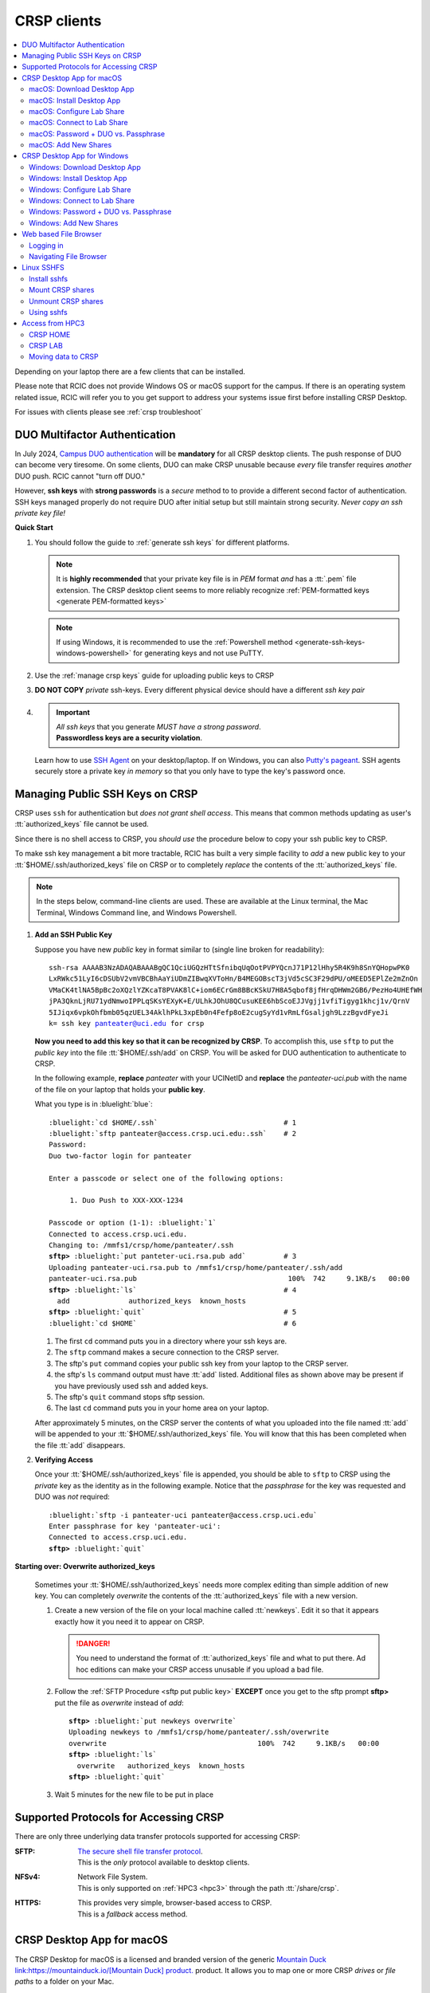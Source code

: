 .. _crsp clients:

CRSP clients
============

.. contents::
   :local:

Depending on your laptop there are a few clients that can be installed.

Please note that RCIC does not provide Windows OS or macOS support for the campus.
If there is an operating system related issue, RCIC will refer you to you get support
to address your systems issue first before installing CRSP Desktop.

For issues with clients please see :ref:`crsp troubleshoot`

.. _duo crsp:

DUO Multifactor Authentication
------------------------------

In July 2024, `Campus DUO authentication <https://www.oit.uci.edu/services/accounts-passwords/duo/>`_  
will be **mandatory** for all CRSP desktop clients.  The push response of DUO can become very tiresome. 
On some clients, DUO can make CRSP unusable because *every* file transfer requires *another* 
DUO push.  RCIC cannot "turn off DUO." 

However, **ssh keys** with **strong passwords** is a *secure* method to to provide a different 
second factor of authentication. SSH keys managed properly do not require DUO after initial setup but still maintain
strong security.  *Never copy an ssh private key file!*

.. _crsp quick start:

**Quick Start**

1. You should follow the guide to :ref:`generate ssh keys` for different platforms. 

   .. note::
       It is **highly recommended** that your private key file is in 
       *PEM* format *and* has a :tt:`.pem` file extension.
       The CRSP desktop client seems to more reliably recognize :ref:`PEM-formatted keys <generate PEM-formatted keys>`

   .. note::
       If using Windows, it is recommended to use the :ref:`Powershell method <generate-ssh-keys-windows-powershell>` 
       for generating keys and not use PuTTY.

2. Use the :ref:`manage crsp keys` guide for uploading public keys to CRSP

3. **DO NOT COPY** *private* ssh-keys. Every different physical device should have a different *ssh key pair*

4. .. important:: 
        | *All ssh keys* that you generate *MUST have a strong password*.
        | **Passwordless keys are a security violation**.

   Learn how to use `SSH Agent <https://www.ssh.com/academy/ssh/agent>`_ on your desktop/laptop. If on Windows,
   you can also `Putty's pageant <https://winscp.net/eng/docs/ui_pageant>`_. SSH agents securely store a private
   key *in memory* so that you only have to type the key's password once.

.. _manage crsp keys:

Managing Public SSH Keys on CRSP
--------------------------------

CRSP uses ``ssh`` for authentication but *does not grant shell access*.  This means that common methods 
updating as user's :tt:`authorized_keys` file cannot be used.

Since there is no shell access to CRSP, you *should use* the procedure below to copy your
ssh public key to CRSP.

To make ssh key management a bit more tractable, RCIC has built a very simple facility to *add* a new public
key to your :tt:`$HOME/.ssh/authorized_keys` file on CRSP or to completely *replace* the contents of the
:tt:`authorized_keys` file.

.. note::

   In the steps below, command-line clients are used. These are available at the Linux terminal, the
   Mac Terminal, Windows Command line, and Windows Powershell.

1. **Add an SSH Public Key**

   Suppose you have new *public* key in format similar to (single line broken for readability):

   .. parsed-literal::

      ssh-rsa AAAAB3NzADAQABAAABgQC1QciUGQzHTtSfnibqUqOotPVPYQcnJ71P12lHhy5R4K9h8SnYQHopwPK0
      LxRWkc51LyI6cDSUbV2vmVBCBhAaYiUDmZIBwqXVToHn/B4MEGOBscT3jVd5cSC3F29dPU/oMEED5EPlZe2mZnOn
      VMaCK4tlNA5BpBc2oXQzlYZKcaT8PVAK8lC+iom6ECrGm8BBcKSkU7H8A5qbof8jfHrqDHWm2GB6/PezHo4UHEfWH
      jPA3QknLjRU71ydNmwoIPPLqSKsYEXyK+E/ULhkJOhU8QCusuKEE6hbScoEJJVgjj1vfiTigyg1khcj1v/QrnV
      5IJiqx6vpkOhfbmb05qzUEL34AklhPkL3xpEb0n4Fefp8oE2cugSyYd1vRmLfGsaljgh9LzzBgvdFyeJi
      k= ssh key panteater@uci.edu for crsp 

   **Now you need to add this key so that it can be recognized by CRSP**. To accomplish this, use 
   ``sftp`` to put the *public key* into the file :tt:`$HOME/.ssh/add` on CRSP. You will be asked for DUO authentication
   to authenticate to CRSP.

   In the following example, **replace** *panteater* with your UCINetID and **replace** the *panteater-uci.pub*
   with the name of the file on your laptop that holds your **public key**. 

   What you type is in :bluelight:`blue`:

   .. _sftp put public key:

   .. parsed-literal::
   
      :bluelight:`cd $HOME/.ssh`                              # 1
      :bluelight:`sftp panteater@access.crsp.uci.edu:.ssh`    # 2
      Password:
      Duo two-factor login for panteater
   
      Enter a passcode or select one of the following options:
   
           1. Duo Push to XXX-XXX-1234
   
      Passcode or option (1-1): :bluelight:`1`
      Connected to access.crsp.uci.edu.
      Changing to: /mmfs1/crsp/home/panteater/.ssh
      **sftp>** :bluelight:`put panteter-uci.rsa.pub add`         # 3
      Uploading panteater-uci.rsa.pub to /mmfs1/crsp/home/panteater/.ssh/add
      panteater-uci.rsa.pub                                    100%  742     9.1KB/s   00:00
      **sftp>** :bluelight:`ls`                                   # 4
        add              authorized_keys  known_hosts
      **sftp>** :bluelight:`quit`                                 # 5
      :bluelight:`cd $HOME`                                   # 6
   
   1. The first ``cd`` command puts you in a directory where your ssh keys are.
   2. The ``sftp`` command makes a secure connection to the CRSP server.
   3. The sftp's ``put`` command copies your public ssh key from your laptop to the CRSP server.
   4. the sftp's ``ls`` command output must have :tt:`add` listed. Additional files
      as shown above may be present if you have previously used ssh and added keys.
   5. The sftp's ``quit`` command  stops sftp session.
   6. The last ``cd`` command puts you in your home area on your laptop.

   After approximately 5 minutes, on the CRSP server the contents of what you uploaded into the file named :tt:`add` will be appended
   to your :tt:`$HOME/.ssh/authorized_keys` file.  You will know that this has been completed when the file :tt:`add` disappears.

2. **Verifying Access**

   Once your :tt:`$HOME/.ssh/authorized_keys` file is appended, you should be able to ``sftp`` 
   to CRSP using the *private* key as the identity as in the following 
   example. Notice that the *passphrase* for the key was requested and DUO was *not* required:

   .. parsed-literal::

       :bluelight:`sftp -i panteater-uci panteater@access.crsp.uci.edu`
       Enter passphrase for key 'panteater-uci':
       Connected to access.crsp.uci.edu.
       **sftp>** :bluelight:`quit`


**Starting over: Overwrite authorized_keys**

   Sometimes your :tt:`$HOME/.ssh/authorized_keys` needs more complex editing than simple addition of new
   key.  You can completely *overwrite* the contents of the :tt:`authorized_keys` file with a new version.

   1. Create a new version of the file on your local machine called :tt:`newkeys`. Edit it so that it appears exactly how it 
      you need it to appear on CRSP.
      
      .. danger:: You need to understand the format of :tt:`authorized_keys` file
         and what to put there.  Ad hoc editions can make your CRSP access unusable
         if you upload a bad file. 

   2. Follow the :ref:`SFTP Procedure <sftp put public key>` **EXCEPT**  once
      you get to the sftp prompt **sftp>** put the file as `overwrite` instead of `add`:  

      .. parsed-literal::

         **sftp>** :bluelight:`put newkeys overwrite`
         Uploading newkeys to /mmfs1/crsp/home/panteater/.ssh/overwrite
         overwrite                                    100%  742     9.1KB/s   00:00
         **sftp>** :bluelight:`ls`
           overwrite   authorized_keys  known_hosts
         **sftp>** :bluelight:`quit`

   3. Wait 5 minutes for the new file to be put in place



.. _crsp access methods:

Supported Protocols for Accessing CRSP
--------------------------------------

There are only three underlying data transfer protocols supported for accessing CRSP:

:SFTP:
  | `The secure shell file transfer protocol <https://www.ssh.com/academy/ssh/sftp-ssh-file-transfer-protocol>`_. 
  | This is the *only* protocol available to desktop clients.

:NFSv4: 
  | Network File System.
  | This is only supported on :ref:`HPC3 <hpc3>` through the path :tt:`/share/crsp`.

:HTTPS:
  | This provides very simple, browser-based access to CRSP.
  | This is a *fallback* access method.


.. _client desktop mac:

CRSP Desktop App for macOS
--------------------------

The CRSP Desktop for macOS is a licensed and branded version of the generic |mduck|_ product.
It allows you to map one or more CRSP *drives* or *file paths* to a folder on your Mac.

.. table:: **System Requirements**
   :align: center
   :class: noscroll-table

   +------------------------------+---------------------------------------+
   | Supported Operating System   | Minimum Hardware Requirements         |
   +==============================+=======================================+
   | Monterey / Mojave /          | Intel or ARM (Apple Silicon) Processor|
   |                              |                                       |
   | Catalina / Big Sur / Ventura | 8 GB of memory                        |
   |                              |                                       |
   |                              | 1 GB of disk space                    |
   +------------------------------+---------------------------------------+

.. _mac download:

macOS: Download Desktop App
^^^^^^^^^^^^^^^^^^^^^^^^^^^

.. important:: * You must either be on the campus network or connected to the
                 `UCI campus VPN <https://www.oit.uci.edu/help/vpn>`_ to download the installers.
               * UCI pays a per-seat license for CRSP Desktop.
                 Please do not share your downloaded copy of CRSP Desktop Installer with anyone.
               * If you have a different (previous or newer) version of the
                 CRSP Desktop (or Mountain Duck), you need to uninstall it.

**Download Step 1:**
  Using your choice of the web browser login to the `CRSP File Browser <https://access.crsp.uci.edu/myfiles/>`_
  using your UCNetID and password, follow with DUO authentication:

  .. figure:: images/authenticate.png
      :align: center
      :width: 50%
      :alt: web browser login

      Login using your UCI credentials


**Download Step 2:**
  | After a successful authentication the window will look similar to the one shown below.
  | Click on the :guilabel:`CRSP-Desktop-Downloads` tab, then click on the :guilabel:`CONNECT`:

  .. figure:: images/crsp/crsp-browser-top-level.png
     :align: center
     :width: 80%
     :alt: crsp top level

     CRSP web browser top level

**Download Step 3:**
  You should see three items on screen: a :guilabel:`.pkg` file for Mac clients, a :guilabel:`.exe` file for Windows,
  and :guilabel:`older-versions` folder.  To toggle the between list and icon view  click on the Layout
  icon :green:`outlined in green`.

  For the Mac, simply click on the file with :guilabel:`.pkg` ending:

  .. figure:: images/mac/mac-download.png
     :align: center
     :width: 80%
     :alt: select file to download

     Select file to download

**Download Step 4:**
  You should then see a screen with a download button on it and the full name of the file that will be downloaded
  to your local computer. Click :guilabel:`Download`:

  .. figure:: images/mac/mac-download-2.png
     :align: center
     :width: 80%
     :alt: Download

     Download

  You may see a popup window asking  if you want to allow downloads from this
  site, click on :guilabel:`Allow` button and save the file to your local computer:

  .. figure:: images/mac/mac-download-allow.png
     :align: center
     :width: 50%
     :alt: Download

     Confirm download

.. _mac install:

macOS: Install Desktop App
^^^^^^^^^^^^^^^^^^^^^^^^^^

**Install Step 1:**
  Find the downloaded file, depending on your Mac configuration, the file is in your
  :tt:`Downloads` folder or in your :tt:`Desktop`:

  .. figure:: images/mac/mac-desktop-app.png
     :align: center
     :width: 80%
     :alt: downloaded crsp desktop app

     Downloaded CRSP Desktop app


**Install Step 2:**
  Double-click on the downloaded file name to launch the installation.
  You will see a confirmation window, click :guilabel:`Open`:

  .. figure:: images/mac/mac-desktop-open-confirm.png
     :align: center
     :width: 80%
     :alt: confirm opening download app

     Confirm opening of CRSP Desktop app

  Congratulations! CRSP Desktop is now installed in your system!

.. _mac configure share:

macOS: Configure Lab Share
^^^^^^^^^^^^^^^^^^^^^^^^^^

This will **Map CRSP Lab Share** as a folder on your laptop.

**Configure Step 1**
  Once the CRSP Desktop application is opened, there will be a small icon in the top toolbar:

  .. figure:: images/mac/mac-top-toolbar.png
     :align: center
     :width: 80%
     :alt: crsp desktop app in the top toolbar

     CRSP Desktop app in the top toolbar

  First time the application is started, it will automatically open a template
  window where you can configure your connection. The template bookmark is labeled :tt:`panteater`.

  You will edit this bookmark with your specific information.

**Configure Step 2**
  The most common share to access is a lab share, owned by a UCI principal investigator.

  **Needed information to connect to CRSP**:

  * Your UCNetID
  * The UCNetID of the CRSP lab owner:

    * It is our UCNetID if you own CRSP Lab
    * It is the UCNetID of your adviser, If you are a graduate student or post-doctoral researcher

  In this example configuration, we are going to use the following specific
  information for user *npw* to access the *ppapadop* lab:

  * UCNetID - npw
  * UCNetID of the CRSP lab owner - ppapadop

  You will edit 5 fields in the default bookmark: :guilabel:`Nickname`, :guilabel:`Username`, 
  :guilabel:`SSH Private Key`, :guilabel:`Path`, and :guilabel:`Connect Mode`:

  .. figure:: images/mac/mac-bookmark-default.png
     :align: center
     :width: 70%
     :alt:  edit default bookmark

     Default template bookmark

  .. attention:: 
            * :guilabel:`Nickname` - we recommend that you change it to something like: **CRSP LAb - <pi> lab**
            * :guilabel:`Username` - your UCINetID
            * :guilabel:`SSH Private Key` - use an SSH key name that you should have generated when following the 
              :ref:`Quick Start <crsp quick start>` procedure for working effectively with DUO.
              The corresponding public key should have also been :ref:`copied <manage crsp keys>`
              to :tt:`~/.ssh/authorized_keys` on CRSP itself.
            * :guilabel:`Path` - only the last part (highlighted) that represents **CRSP Lab Owner's UCNetID**
              should be edited. The **/mmfs1/crsp/lab** must remain unchanged.
            * :guilabel:`Connect Mode` - should be changed to **Online**. This keeps all files on CRSP
              and reduces local cache space. If you use CRSP from multiple clients, this the *most reliable*
              mechanism for keeping all data in sync.
            * The **URL** is created automatically from the information you type in other fields,
              you don't directly change it. This URL is for  using the SFTP protocol to access
              CRSP and is an end-to-end encrypted connection.


**Configure Step 3**
  After editing the bookmark with the specific information, your screen should
  look similar to the one below (but with your specific information in place):

  .. figure:: images/mac/mac-bookmark-edit.png
     :align: center
     :width: 70%
     :alt:  edit default bookmark

     Edited bookmark

  Click :guilabel:`Connect` to save the updated bookmark and to connect to the share

.. _mac connect share:

macOS: Connect to Lab Share
^^^^^^^^^^^^^^^^^^^^^^^^^^^

After editing, if you click on the CRSP Desktop Notification Icon (top bar),
you should see your edited bookmark. For our example:

.. figure:: images/mac/mac-connect-to-lab.png
   :align: center
   :width: 70%
   :alt: connect to lab share

   Connect to Lab Share

At this point, your lab share is connected and you can use it just like a folder or network drive:

.. figure:: images/mac/mac-crsp-filebrowser.png
   :align: center
   :width: 80%
   :alt: lab share in file browser

   Lab Share in file browser

.. note:: The snapshots folder is *hidden*.
          To view hidden files/folders in Finder, on the open folder
          press :guilabel:`Command + Shift + .` (period) to make the hidden files appear.
 
.. _mac duo vs passphrase:

macOS: Password + DUO vs. Passphrase
^^^^^^^^^^^^^^^^^^^^^^^^^^^^^^^^^^^^

You have two authentication options when connecting to CRSP:

:bluelight:`1. SSH Key with Passphrase`
   **What to Expect with a Passphrase**

   It is highly recommended that you use ssh keys with a passphrase as described in the
   :ref:`Quick Start <crsp quick start>` guide.

   When you click :guilabel:`connect` in the :ref:`previous step <mac connect share>`, you should see popup
   window similar to the following (with your ssh key info):

   .. figure:: images/mac/mac-crsp-passphrase.png
      :align: center
      :width: 50%
      :alt: enter ssh key passphrase share

      Enter the ssh key passphrase

   Notice that a local file (ssh private key :tt:`~/.ssh/crsp-npw`) and a *passphrase* are requested.
   You can optionally save the passphrase.

   Assuming that the *public* key for the private key has been properly installed on CRSP, you should be connected
   *without a DUO prompt*.

:bluelight:`2. UCINetID + password + DUO Push`
   **What to expect with a Password + DUO**

   If you do NOT install an ssh key, you will be prompted for your UCINetID password and a DUO push. Even if you have
   the CRSP Desktop remember your password, the DUO Push will be **required each and every time** the desktop
   reconnects to CRSP.

   :bluelight:`Step 1` Enter your password, similar to the following:

   .. figure:: images/mac/mac-crsp-username-pw.png
      :align: center
      :width: 60%
      :alt: enter user password

      Enter the password associated with YOUR UCINetID


   :bluelight:`Step 2` Respond to the DUO push 

   .. figure:: images/mac/mac-crsp-duo.png
      :align: center
      :width: 50%
      :alt: Respond to DUO

      Respond to DUO

   Usually, you would enter 1 in the box, click on :guilabel:`Continue` and you will receive a duo push on your phone.
   If your phone isn’t available, then you can enter one of your DUO backup codes that
   you set up when you enrolled in DUO through the UCI Office of Information Technology.

.. _mac add shares:

macOS: Add New Shares
^^^^^^^^^^^^^^^^^^^^^

You are not limited to just a single, mapped, space. To create a new share,
click :guilabel:`Open Connection` to create a new template and edit it
following the directions above.

The following figure shows 3 configured shares:

.. figure:: images/mac/mac-bookmark-add.png
   :align: center
   :width: 70%
   :alt:  multiple shares

   Multiple Shares confgured

.. _client desktop windows:

CRSP Desktop App for Windows
-----------------------------

The CRSP Desktop for Windows is a licensed and branded version of the generic |mduck|_ product.
It allows you to map one or more CRSP *drives* or *file paths* to a folder on your PC.


.. table:: **System Requirements**
   :align: center
   :class: noscroll-table

   +------------------------------+---------------------------------------+
   | Supported Operating System   | Minimum Hardware Requirements         |
   +==============================+=======================================+
   |                              | Pentium Class Processor               |
   | Windows 10 /                 |                                       |
   | Windows 11                   | 4 GB of memory (8 GB recommended)     |
   |                              |                                       |
   |                              | 1 GB of disk space                    |
   +------------------------------+---------------------------------------+

.. _windows download:

Windows: Download Desktop App
^^^^^^^^^^^^^^^^^^^^^^^^^^^^^

.. important:: * You must either be on the campus network or connected to the
                 `UCI campus VPN <https://www.oit.uci.edu/help/vpn>`_ to download the installers.
               * UCI pays a per-seat license for CRSP Desktop. Please do not share
                 your downloaded copy of CRSP Desktop Installer with anyone.
               * If you have a different (previous or newer) version of the CRSP Desktop (or Mountain Duck),
                 you need to uninstall it.

**Download Step 1:**
  Using your choice of the web browser login to the `CRSP File Browser <https://access.crsp.uci.edu/myfiles/>`_
  using your UCNetID and password, follow with DUO authentication:

  .. figure:: images/authenticate.png
      :align: center
      :width: 50%
      :alt: web browser login

      Login using your UCI credentials


**Download Step 2:**
  | After a successful authentication the window will look similar to the one shown below.
  | Click on the :guilabel:`CRSP-Desktop-Downloads` tab, then click on the :guilabel:`CONNECT`:

  .. figure:: images/crsp/crsp-browser-top-level.png
     :align: center
     :width: 80%
     :alt: crsp top level

     CRSP web browser top level

**Download Step 3:**
  You should see three items on screen: a :guilabel:`.pkg` file for Mac clients, a :guilabel:`.exe` file for Windows,
  and :guilabel:`older-versions` folder.  To toggle the between list and icon view click on the Layout
  icon :green:`outlined in green`.

  For the Windows, simply click on the file with :guilabel:`.exe` ending.

  .. figure:: images/win/win-download-crsp-desktop.png
     :align: center
     :width: 80%
     :alt: select file to download

     Select file to download

**Download Step 4:**
  You should then see a screen with a download button on it and the full name of the file that will be downloaded
  to your local computer. Click :guilabel:`Download` and save the file to your local computer:

  .. figure:: images/win/win-download-crsp-desktop-2.png
     :align: center
     :width: 80%
     :alt: Download

     Download

.. _windows install:

Windows: Install Desktop App
^^^^^^^^^^^^^^^^^^^^^^^^^^^^

**Install Step 1**
  By default, the file is downloaded in your :guilabel:`Downloads` folder. Find the downloaded file,
  double-click on it to launch the installation. This installation includes the licensed version of
  CRSP Desktop.

**Install Step 2**
  In the opened window click :guilabel:`Install` to Install the CRSP Desktop on your laptop.

  .. figure:: images/win/win-install-crsp-desktop.png
     :align: center
     :width: 60%
     :alt: install downloaded app

     Install the CRSP Desktop.

**Install Step 3**
  After a successful installation, follow the instructions and
  click :guilabel:`Restart` to restart your computer:

  .. figure:: images/win/win-restart-computer.png
     :align: center
     :width: 60%
     :alt: restart computer

     Restart your computer

  Congratulations!  CRSP Desktop is now installed in your system!

.. _windows configure share:

Windows: Configure Lab Share
^^^^^^^^^^^^^^^^^^^^^^^^^^^^

This will **Map CRSP Lab Share** as a folder on your laptop.

  .. attention:: If Accessing :ref:`crsp annex`, then this step requires modification and is similar to 
                 :ref:`windows add shares`

**Configure Step 1**
  CRSP Desktop shows in the Windows
  `Notification Area <https://support.microsoft.com/en-us/windows/customize-the-taskbar-notification-area-e159e8d2-9ac5-b2bd-61c5-bb63c1d437c3>`_
  (also known as *system  tray*). You can left-click or right-click on the :guilabel:`CRSP Desktop` icon to open it:

  .. figure:: images/win/win-access-crsp-desktop.png
     :align: center
     :width: 60%
     :alt: start desktop app

     Start CRSP Desktop App

  Once opened in a set of *bookmarks*  choose a template bookmark labeled :guilabel:`panteater`.

  .. figure:: images/win/win-edit-bookmark.png
     :align: center
     :width: 60%
     :alt: choose template bookmark

     Choose the template bookmark

  You will Edit this bookmark with your specific information.

**Configure Step 2**
  The most common share to access is a lab share, owned by a UCI principal investigator.

  **Needed information to connect to CRSP**:

  * Your UCNetID
  * The UCNetID of the CRSP lab owner:

    * It is our UCNetID if you own CRSP Lab
    * It is the UCNetID of your adviser, If you are a graduate student or post-doctoral researcher

  In this example configuration, we are going to use the following specific
  information for user *ppapadop* to access the *npw* lab:

  * UCNetID - ppapadop
  * UCNetID of the CRSP lab owner - npw

  You will edit 5 fields in the default bookmark: :guilabel:`Nickname`, :guilabel:`Username`, 
  :guilabel:`SSH Private Key`, :guilabel:`Path`, and :guilabel:`Connect Mode`:

  .. figure:: images/win/win-panteater-default.png
     :align: center
     :width: 60%
     :alt: default template bookmark

     Default template bookmark

  .. attention:: 
            * :guilabel:`Nickname` - we recommend that you change it to something like: **CRSP LAb - <pi> lab**
            * :guilabel:`Username` - your UCINetID
            * :guilabel:`SSH Private Key` - use an SSH key name that you should have generated when following the 
              :ref:`Quick Start <crsp quick start>` procedure for working effectively with DUO.
              The corresponding public key should have also been :ref:`copied <manage crsp keys>`
              to :tt:`~/.ssh/authorized_keys` on CRSP itself.
            * :guilabel:`Path` - only the last part (highlighted) that represents **CRSP Lab Owner's UCNetID**
              should be edited. The **/mmfs1/crsp/lab** must remain unchanged.
            * :guilabel:`Connect Mode` - should be changed to **Online**. This keeps all files on CRSP
              and reduces local cache space. If you use CRSP from multiple clients, this the *most reliable*
              mechanism for keeping all data in sync.
            * The **URL** is created automatically from the information you type in other fields,
              you don't directly change it. This URL is for  using the SFTP protocol to access
              CRSP and is an end-to-end encrypted connection.

**Configure Step 3**
  After editing the bookmark with the specific information, your screen should
  look similar to the one below (with your information).
  Click :tt:`OK` to save the updated bookmark:

  .. figure:: images/win/win-edited-bookmark.png
     :align: center
     :width: 60%
     :alt: edited bookmark

     Edited bookmark

.. _windows connect share:

Windows: Connect to Lab Share
^^^^^^^^^^^^^^^^^^^^^^^^^^^^^

After editing, if you click on the :guilabel:`CRSP Desktop` notification icon,
you should see your edited bookmark.  For our example, it looks like the following:

.. figure:: images/win/win-connect-to-lab.png
   :align: center
   :width: 60%
   :alt: connect to lab share

   Connect to Lab Share

Click :guilabel:`connect` to open your share.
At this point, your lab share is connected and you can use it just like a folder or network drive.
If you are not running ssh-agent or CRSP desktop has not remembered your password, you should asked for the 
*passphrase* to your ssh private key file that you specified.

.. _windows duo vs passphrase:

Windows: Password + DUO vs. Passphrase
^^^^^^^^^^^^^^^^^^^^^^^^^^^^^^^^^^^^^^

You have two authentication options when connecting to CRSP:

:bluelight:`1. SSH Key with Passphrase`
   **What to Expect with a Passphrase**

   It is highly recommended that you use ssh keys with a passphrase as described in the
   :ref:`Quick Start <crsp quick start>` guide.

   When you click :guilabel:`connect` in the :ref:`previous step <windows connect share>`, you should see popup
   window similar to the following:

   .. figure:: images/win/crsp-passphrase.png
      :align: center
      :width: 60%
      :alt: enter ssh key passphrase share

      Enter the ssh key passphrase

   Notice that a local file (ssh private key) and a *passphrase* is requested. You can optionally save the passphrase.
   Assuming that the *public* key for the private key has been properly installed on CRSP, you should be connected
   *without a DUO prompt*.

:bluelight:`2. UCINetID + password + DUO Push`
   **What to expect with a Password + DUO**

   If you do NOT install an ssh key, you will be prompted for your UCINetID password and a DUO push. Even if you have
   the CRSP Desktop remember your password, the DUO Push will be **required each and every time** the desktop
   reconnects to CRSP.

   :bluelight:`Step 1` Enter your password, similar to the following:

   .. figure:: images/win/crsp-username-pw.png
      :align: center
      :width: 60%
      :alt: enter user password

      Enter the password associated with YOUR UCINetID


   :bluelight:`Step 2` Respond to the DUO push

   .. figure:: images/win/crsp-duo.png
      :align: center
      :width: 60%
      :alt: Respond to DUO

      Respond to DUO


   Usually, you would enter :tt:`1` in the box, and you will receive a duo push on your phone. If your phone isn't
   available, then you can enter one of your DUO backup codes that you set up when you `enrolled in
   DUO <https://www.oit.uci.edu/services/accounts-passwords/duo/>`_ through the UCI Office of Information Technology

.. _windows add shares:

Windows: Add New Shares
^^^^^^^^^^^^^^^^^^^^^^^
You are not limited to just a single, mapped, space. To create a new share,
click :guilabel:`Open Connection` to create a new template and edit it
following the directions above.

Here is an example with multiple connections configured and active:

.. figure:: images/win/win-multiple-connections.png
   :align: center
   :width: 50%
   :alt: multiple lab shares

   Multiple Lab Shares

.. _client web browser:

Web based File Browser
----------------------

A simple, easy to use *File Browser* is platform independent and is compatible
with most web browsers.

Please note that File Browser is suitable only for lightweight use.
We provide :ref:`client desktop mac` and :ref:`client desktop windows`
for moderate to heavy use.

.. important:: * Your system must be updated with the latest version of Google Chrome, or Firefox or Safari
               * You must be registered and setup with `UCI DUO <https://www.oit.uci.edu/help/duo>`_

.. _web browser login:

Logging in
^^^^^^^^^^^

Using your choice of the web browser, login on
`https://access.crsp.uci.edu/myfiles/ <https://access.crsp.uci.edu/myfiles/>`_

You will see a standard UCI Webauth login screen and will be prompted for
UCINETID and password, followed by the prompts for DUO authentication:

.. figure:: images/web/web-auth-login.png
   :align: center
   :width: 60%
   :alt: standard webauth login

   Standard Webauth Login

Once logged in, you will be presented with the CRSP top level screen. You can follow the links to
your Lab areas (shared) or HOME area (private).
The file browser will only show you folders for which you have access:

.. figure:: images/web/web-toplevel.png
   :align: center
   :width: 60%
   :alt: top level file browser

   Top level File Browser

.. important:: We recommend that you do most work on CRSP in your lab area.
               Lab areas are flexible for sharing.

You can be granted access to multiple Lab areas, but only you will have access to your HOME area.
HOME area is mainly used for files associated with the account, it is completely private area.

.. _web browser navigation:

Navigating File Browser
^^^^^^^^^^^^^^^^^^^^^^^

The File Browser is fairly easy to navigate, with some very basic sets of functions.

**Create files or directories**
  Click on :guilabel:`New` dropdown button, select :guilabel:`Text file` or
  :guilabel:`Folder`. Refer to the screenshot below:

   .. figure:: images/web/browser-dashboard2.png
      :align: center
      :width: 60%
      :alt:  Create a new file or folder

      Create a new file or folder

**Move files or directories**
  Select the file or folder, click on :guilabel:`Move`, and in a popup dialog box
  fill in the name of destination folder.  Refer to the screenshot below:

   .. figure:: images/web/browser-dashboard4.png
      :align: center
      :width: 60%
      :alt: move file or folder

      Move file or folder

**Delete files or directories**
  To delete one or more files or folders, select files or folders and click on
  the icon:trash[role="red"] to delete selected files or/and folders.  Refer to the screenshot below:

   .. figure:: images/web/browser-dashboard3.png
      :align: center
      :width: 60%
      :alt: delete file or folder

      Delete file or folder

**Upload/download files or directories**
  Files and folders could be uploaded using drag-n-drop capability in the file browser dashboard.
  Simply drag any file from your computer, an :guilabel:`Upload` button appears in the dashboard inline with the file name.
  Press :guilabel:`Upload` button, your file/folder will be uploaded via the file browser.  Refer to the screenshot below:

   .. figure:: images/web/browser-dashboard6.png
      :align: center
      :width: 60%
      :alt: upload/download file or folder

      Upload file/folder via drag-n-drop

**In-browser file editing**
  To use this feature just click on the file, a text editor will open in a new
  browser tab.  After completing edits, to save the edited file, select
  :guilabel:`File Save`. Refer to the screenshot below:

   .. figure:: images/web/browser-dashboard5.png
      :align: center
      :width: 60%
      :alt: in-browser file editing

      In-browser File Editing

.. _client sshfs:

Linux SSHFS
-----------

This page illustrates how use sshfs on Linux laptops for accessing CRSP.
Sshfs will **Map CRSP Lab Share** as a folder on your laptop.

.. _install sshfs:

Install sshfs
^^^^^^^^^^^^^

On your laptop you will need super user (sudo) rights to install sshfs.

For CentOS based laptop
  .. code-block:: console

     $ yum -y install sshfs

For Ubuntu/Debian based systems
  .. code-block:: console

     $ apt-get -y install sshfs

.. _mount sshfs:

Mount CRSP shares
^^^^^^^^^^^^^^^^^

.. important:: You must either be on the campus network or connected to the
               `UCI campus VPN <https://www.oit.uci.edu/help/vpn>`_ to use sshfs.

In this example there are two variables:

  * :tt:`username` - Your UCNetID
  * :tt:`labname` - The UCNetID of the CRSP lab owner:

    * It is our UCNetID if you own CRSP Lab
    * It is the UCNetID of your adviser, If you are a graduate student or post-doctoral researcher

From your desktop or laptop, execute the following command
replacing :tt:`username`  and :tt:`labname` with the appropriate UCNetIDs:

.. code-block::

   $ cd ~
   $ mkdir crsp_mount
   $ sshfs -o ssh_command='ssh -A -X -o StrictHostKeyChecking=no' \
           -o idmap=user username@access.crsp.uci.edu:/mmfs1/crsp/lab/labname \
           ~/crsp_mount

As a result, ``sshfs`` mounts CRSP Lab share under :tt:`~/crsp_mount`
directory. Use any name of your choice in place of :tt:`crsp_mount`.

**Sshfs will not automatically map all your remote UID and GID** from all of your CRSP groups
into your local Linux system. Note in the command above the use of :tt:`-o idmap=user` option.
This will only present your primary UID/GID from the remote CRSP system to your local system.

As the campus does not have a centralized directory service to manage every systems, options
on how to keep your local system and CRSP accounts synced are very limited.

.. _unmount sshfs:

Unmount CRSP shares
^^^^^^^^^^^^^^^^^^^^

To unmount the share that was mounted in the above example:
  .. code-block:: console

     $ fusermount -u ~/crsp_mount

.. _use sshfs:

Using sshfs
^^^^^^^^^^^

Examples of sshfs use:

Copy a file from your local system to your sshfs mounted drive
  .. code-block:: console

     $ cp ~/dir1/file.tar.gz ~/crsp_mount/share/

Recursively copy a directory from local system to mounted CRSP share using ``rsync``
  .. code-block:: console

     $ rsync -rltv ~/dir1 ~/crsp_mount/share/


.. _client from hpc3:

Access from HPC3
-----------------

On HPC3, CRSP shares are mounted in */share/crsp*:

.. code-block:: console

   [user@login-x:~]$ ls /share/crsp
   home  HOME-SNAPSHOTS  lab  LAB-SNAPSHOTS

:home:
  HOME area for all users accounts
:HOME-SNAPSHOTS:
  read-only access for HOME area snapshots
:lab:
  Lab area for all users accounts
:LAB-SNAPSHOTS:
  read-only access for LAB area snapshots

.. _hpc3 crsp home:

CRSP HOME
^^^^^^^^^

User CRSP HOME area is :tt:`/share/crsp/home/ucinetid`:

* it is a placeholder for login related files
* it is not the same as your cluster account's :tt:`$HOME`
* :red:`Do not store anything in your CRSP HOME`

File :tt:`/share/crsp/home/ucinetid/quotas.txt` in your CRSP HOME area
provides information about quotas. Please see :ref:`crsp quotas` for details.

.. _hpc3 crsp lab:

CRSP LAB
^^^^^^^^

LAB area is your primary storage area and is in  :tt:`/share/crsp/lab/ucinetid`
or any other LAB directories you have access for.

**If you are a PI and it's your lab**

.. table::
   :class: noscroll-table

   +----------+----------+----------------------------------+-----------------------------------------+
   | USERNAME | LABNAME  | Mounted location                 | Who has read/write access               |
   +==========+==========+==================================+=========================================+
   | your     | your     | /share/crsp/lab/LABNAME          | you can create any directories and files|
   |          |          +----------------------------------+-----------------------------------------+
   | UCINetID | UCINetID | /share/crsp/lab/LABNAME/USERNAME | your personal space                     |
   +----------+----------+----------------------------------+-----------------------------------------+

**If you are added to a PI lab** e.g., you are a student/postdoc in the lab

.. table::
   :class: noscroll-table

   +----------+----------+----------------------------------+-----------------------------------------+
   | USERNAME | LABNAME  | Mounted location                 | Who has read/write access               |
   +==========+==========+==================================+=========================================+
   | your     | your PI  | /share/crsp/lab/LABNAME/USERNAME | you and PI                              |
   |          |          +----------------------------------+-----------------------------------------+
   | UCINetID | UCINetID | /share/crsp/lab/LABNAME/share    | all lab members                         |
   +----------+----------+----------------------------------+-----------------------------------------+

The following example shows the directory structure and permissions
for a PI panteater who has a lab and added 2 students:

.. code-block:: console

   [user@login-x:~]$ ls -ld /share/crsp/lab/panteater
   drwxr-x--T 3 panteater panteater_lab_share  512 Mar  6 15:58 /share/crsp/lab/panteater

   [user@login-x:~]$ ls -l /share/crsp/lab/panteater
   drwx--S--- 2 panteater panteater_lab       2048 Jul 12 10:22 panteater # by PI
   drwxrws--- 2 student1  panteater_lab        512 Apr 29 10:27 student1  # by student1/PI
   drwxrws--- 2 student2  panteater_lab        512 Apr 29 10:27 student2  # by student2/PI
   drwxrws--T 4 panteater panteater_lab_share  512 Nov  2  2020 share     # by all in lab


.. hpc3 crsp data:

Moving data to CRSP
^^^^^^^^^^^^^^^^^^^

Please see :ref:`data transfer` for in-depth  commands examples.

For example, to recursively copy your :tt:`mydir/` directory
from DFS6 to your LAB share on CRSP:

.. code-block:: console

   [user@login-x:~]$ rsync -rv /dfs6/pub/paneater/mydir /share/crsp/lab/panteater/


.. |mduck| replace:: Mountain Duck link:https://mountainduck.io/[Mountain Duck] product.
.. _`mduck`: https://mountainduck.io
